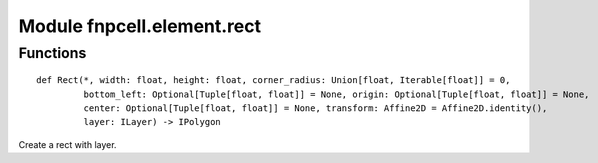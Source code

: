 Module fnpcell.element.rect
============================

Functions
-----------

::
    
    def Rect(*, width: float, height: float, corner_radius: Union[float, Iterable[float]] = 0,
             bottom_left: Optional[Tuple[float, float]] = None, origin: Optional[Tuple[float, float]] = None,
             center: Optional[Tuple[float, float]] = None, transform: Affine2D = Affine2D.identity(),
             layer: ILayer) -> IPolygon
             
Create a rect with layer.